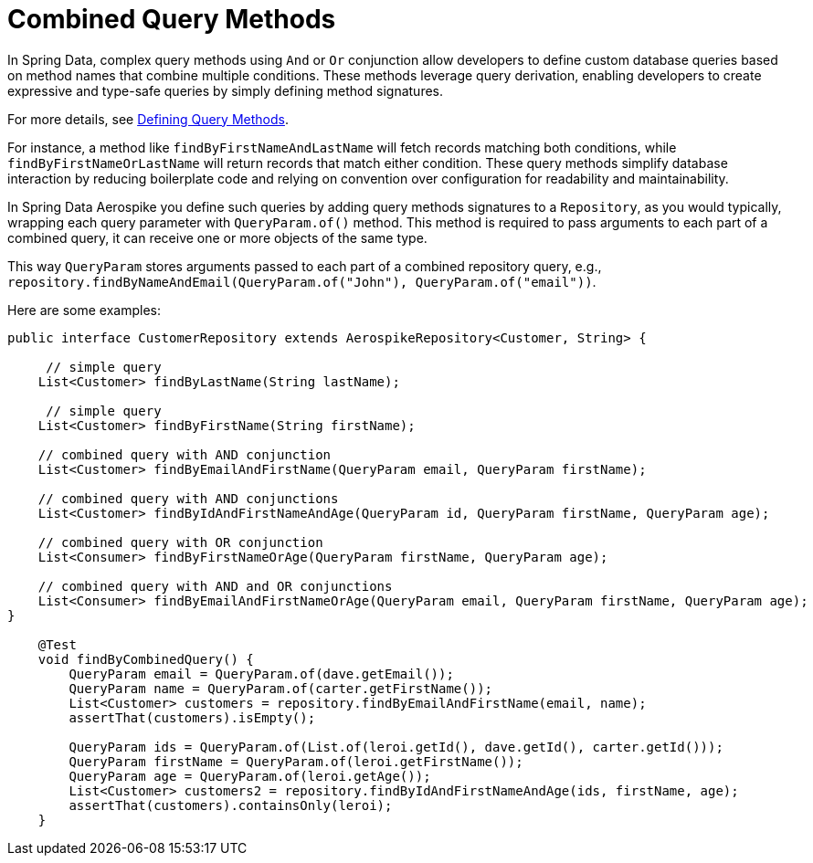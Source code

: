 [[aerospike.query-methods-combined]]
= Combined Query Methods

In Spring Data, complex query methods using `And` or `Or` conjunction allow developers to define custom database queries based on method names that combine multiple conditions. These methods leverage query derivation, enabling developers to create expressive and type-safe queries by simply defining method signatures.

For more details, see link:https://docs.spring.io/spring-data/commons/reference/repositories/query-methods-details.html[Defining Query Methods].

For instance, a method like `findByFirstNameAndLastName` will fetch records matching both conditions, while `findByFirstNameOrLastName` will return records that match either condition. These query methods simplify database interaction by reducing boilerplate code and relying on convention over configuration for readability and maintainability.

In Spring Data Aerospike you define such queries by adding query methods signatures to a `Repository`, as you would typically, wrapping each query parameter with `QueryParam.of()` method. This method is required to pass arguments to each part of a combined query, it can receive one or more objects of the same type.

This way `QueryParam` stores arguments passed to each part of a combined repository query, e.g., `repository.findByNameAndEmail(QueryParam.of("John"), QueryParam.of("email"))`.

Here are some examples:


[source,java]
----
public interface CustomerRepository extends AerospikeRepository<Customer, String> {

     // simple query
    List<Customer> findByLastName(String lastName);

     // simple query
    List<Customer> findByFirstName(String firstName);

    // combined query with AND conjunction
    List<Customer> findByEmailAndFirstName(QueryParam email, QueryParam firstName);

    // combined query with AND conjunctions
    List<Customer> findByIdAndFirstNameAndAge(QueryParam id, QueryParam firstName, QueryParam age);

    // combined query with OR conjunction
    List<Consumer> findByFirstNameOrAge(QueryParam firstName, QueryParam age);

    // combined query with AND and OR conjunctions
    List<Consumer> findByEmailAndFirstNameOrAge(QueryParam email, QueryParam firstName, QueryParam age);
}

    @Test
    void findByCombinedQuery() {
        QueryParam email = QueryParam.of(dave.getEmail());
        QueryParam name = QueryParam.of(carter.getFirstName());
        List<Customer> customers = repository.findByEmailAndFirstName(email, name);
        assertThat(customers).isEmpty();

        QueryParam ids = QueryParam.of(List.of(leroi.getId(), dave.getId(), carter.getId()));
        QueryParam firstName = QueryParam.of(leroi.getFirstName());
        QueryParam age = QueryParam.of(leroi.getAge());
        List<Customer> customers2 = repository.findByIdAndFirstNameAndAge(ids, firstName, age);
        assertThat(customers).containsOnly(leroi);
    }
----